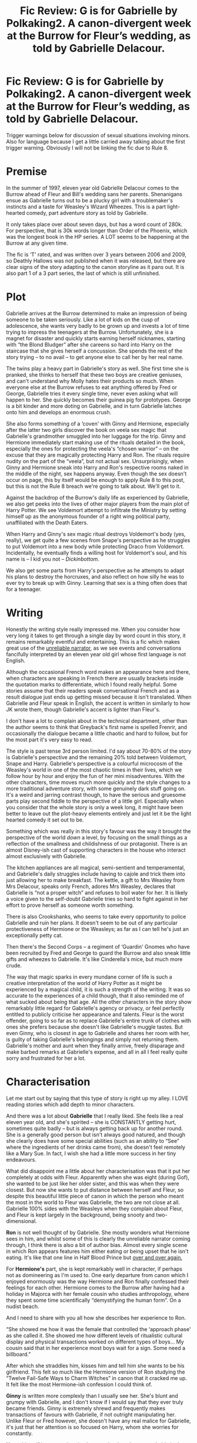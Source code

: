 #+TITLE: Fic Review: G is for Gabrielle by Polkaking2. A canon-divergent week at the Burrow for Fleur’s wedding, as told by Gabrielle Delacour.

* Fic Review: G is for Gabrielle by Polkaking2. A canon-divergent week at the Burrow for Fleur’s wedding, as told by Gabrielle Delacour.
:PROPERTIES:
:Author: Draquia
:Score: 46
:DateUnix: 1606820791.0
:DateShort: 2020-Dec-01
:FlairText: Review
:END:
Trigger warnings below for discussion of sexual situations involving minors. Also for language because I get a little carried away talking about the first trigger warning. Obviously I will not be linking the fic due to Rule 8.

* Premise
  :PROPERTIES:
  :CUSTOM_ID: premise
  :END:
In the summer of 1997, eleven year old Gabrielle Delacour comes to the Burrow ahead of Fleur and Bill's wedding sans her parents. Shenanigans ensue as Gabrielle turns out to be a plucky girl with a troublemaker's instincts and a taste for Weasley's Wizard Wheezes. This is a part light-hearted comedy, part adventure story as told by Gabrielle.

It only takes place over about seven days, but has a word count of 280k. For perspective, that is 30k words longer than Order of the Phoenix, which was the longest book in the HP series. A LOT seems to be happening at the Burrow at any given time.

The fic is ‘T' rated, and was written over 3 years between 2006 and 2009, so Deathly Hallows was not published when it was released, but there are clear signs of the story adapting to the canon storyline as it pans out. It is also part 1 of a 3 part series, the last of which is still unfinished.

* Plot
  :PROPERTIES:
  :CUSTOM_ID: plot
  :END:
Gabrielle arrives at the Burrow determined to make an impression of being someone to be taken seriously. Like a lot of kids on the cusp of adolescence, she wants very badly to be grown up and invests a lot of time trying to impress the teenagers at the Burrow. Unfortunately, she is a magnet for disaster and quickly starts earning herself nicknames, starting with “the Blond Bludger” after she careens so hard into Harry on the staircase that she gives herself a concussion. She spends the rest of the story trying -- to no avail -- to get anyone else to call her by her real name.

The twins play a heavy part in Gabrielle's story as well. She first time she is pranked, she thinks to herself that these two boys are creative geniuses, and can't understand why Molly hates their products so much. When everyone else at the Burrow refuses to eat anything offered by Fred or George, Gabrielle tries it every single time, never even asking what will happen to her. She quickly becomes their guinea pig for prototypes. George is a bit kinder and more doting on Gabrielle, and in turn Gabrielle latches onto him and develops an enormous crush.

She also forms something of a ‘coven' with Ginny and Hermione, especially after the latter two girls discover the book on veela sex magic that Gabrielle's grandmother smuggled into her luggage for the trip. Ginny and Hermione immediately start making use of the rituals detailed in the book, especially the ones for protecting the veela's “chosen warrior” -- on the excuse that they are magically protecting Harry and Ron. The rituals require nudity on the part of the “veela”, but not actual sex. Unsurprisingly, when Ginny and Hermione sneak into Harry and Ron's respective rooms naked in the middle of the night, sex happens anyway. Even though the sex doesn't occur on page, this by itself would be enough to apply Rule 8 to this post, but this is not the Rule 8 breach we're going to talk about. We'll get to it.

Against the backdrop of the Burrow's daily life as experienced by Gabrielle, we also get peeks into the lives of other major players from the main plot of Harry Potter. We see Voldemort attempt to infiltrate the Ministry by setting himself up as the anonymous founder of a right wing political party, unaffiliated with the Death Eaters.

When Harry and Ginny's sex magic ritual destroys Voldemort's body (yes, really), we get quite a few scenes from Snape's perspective as he struggles to put Voldemort into a new body while protecting Draco from Voldemort. Incidentally, he eventually finds a willing host for Voldemort's soul, and his name is -- I kid you not -- /Dickinbottom/.

We also get some parts from Harry's perspective as he attempts to adapt his plans to destroy the horcruxes, and also reflect on how silly he was to ever try to break up with Ginny. Learning that sex is a thing often does that for a teenager.

* Writing
  :PROPERTIES:
  :CUSTOM_ID: writing
  :END:
Honestly the writing style really impressed me. When you consider how very long it takes to get through a single day by word count in this story, it remains remarkably eventful and entertaining. This is a fic which makes great use of the [[https://en.wikipedia.org/wiki/Unreliable_narrator][unreliable narrator]], as we see events and conversations fancifully interpreted by an eleven year old girl whose first language is not English.

Although the occasional French word makes an appearance here and there, when characters are speaking in French there are usually brackets inside the quotation marks to differentiate, which I found really helpful. Some stories assume that their readers speak conversational French and as a result dialogue just ends up getting missed because it isn't translated. When Gabrielle and Fleur speak in English, the accent is written in similarly to how JK wrote them, though Gabrielle's accent is lighter than Fleur's.

I don't have a lot to complain about in the technical department, other than the author seems to think that Greyback's first name is spelled Frenrir, and occasionally the dialogue became a little chaotic and hard to follow, but for the most part it's very easy to read.

The style is past tense 3rd person limited. I'd say about 70-80% of the story is Gabrielle's perspective and the remaining 20% told between Voldemort, Snape and Harry. Gabrielle's perspective is a colourful microcosm of the Weasley's world in one of the most chaotic times in their lives, which we follow hour by hour and enjoy the fun of her mini misadventures. With the other characters, time moves much more quickly and the style changes to a more traditional adventure story, with some genuinely dark stuff going on. It's a weird and jarring contrast though, to have the serious and gruesome parts play second fiddle to the perspective of a little girl. Especially when you consider that the whole story is only a week long, it might have been better to leave out the plot-heavy elements entirely and just let it be the light hearted comedy it set out to be.

Something which was really in this story's favour was the way it brought the perspective of the world /down/ a level, by focusing on the small things as a reflection of the smallness and childishness of our protagonist. There is an almost Disney-ish cast of supporting characters in the house who interact almost exclusively with Gabrielle.

The kitchen appliances are all magical, semi-sentient and temperamental, and Gabrielle's daily struggles include having to cajole and trick them into just allowing her to make breakfast. The kettle, a gift to Mrs Weasley from Mrs Delacour, speaks only French, adores Mrs Weasley, declares that Gabrielle is “not a proper witch” and refuses to boil water for her. It is likely a voice given to the self-doubt Gabrielle tries so hard to fight against in her effort to prove herself as someone worth something.

There is also Crookshanks, who seems to take every opportunity to police Gabrielle and ruin her plans. It doesn't seem to be out of any particular protectiveness of Hermione or the Weasleys; as far as I can tell he's just an exceptionally petty cat.

Then there's the Second Corps -- a regiment of ‘Guardin' Gnomes who have been recruited by Fred and George to guard the Burrow and also sneak little gifts and wheezes to Gabrielle. It's like Cinderella's mice, but much more crude.

The way that magic sparks in every mundane corner of life is such a creative interpretation of the world of Harry Potter as it might be experienced by a magical child, it is such a strength of the writing. It was so accurate to the experiences of a child though, that it also reminded me of what sucked about being that age. All the other characters in the story show remarkably little regard for Gabrielle's agency or privacy, or feel perfectly entitled to publicly criticise her appearance and talents. Fleur is the worst offender, going to so far as to replace Gabrielle's entire trunk of clothes with ones she prefers because she doesn't like Gabrielle's muggle tastes. But even Ginny, who is closest in age to Gabrielle and shares her room with her, is guilty of taking Gabrielle's belongings and simply not returning them. Gabrielle's mother and aunt when they finally arrive, freely disparage and make barbed remarks at Gabrielle's expense, and all in all I feel really quite sorry and frustrated for her a lot.

* Characterisation
  :PROPERTIES:
  :CUSTOM_ID: characterisation
  :END:
Let me start out by saying that this type of story is right up my alley. I LOVE reading stories which add depth to minor characters.

And there was a lot about *Gabrielle* that I really liked. She feels like a real eleven year old, and she's spirited -- she is CONSTANTLY getting hurt, sometimes quite badly -- but is always getting back up for another round. She is a generally good person but isn't always good natured, and though she clearly does have some special abilities (such as an ability to “See” where the ingredients of her drinks came from), she doesn't feel remotely like a Mary Sue. In fact, I wish she had a little more success in her tiny endeavours.

What did disappoint me a little about her characterisation was that it put her completely at odds with Fleur. Apparently when she was eight (during Gof), she wanted to be just like her older sister, and this was when they were closest. But now she wants to put distance between herself and Fleur, so despite this beautiful little piece of canon in which the person who meant the most in the world to Fleur was Gabrielle, the two are not close at all. Gabrielle 100% sides with the Weasleys when they complain about Fleur, and Fleur is kept largely in the background, being snooty and two-dimensional.

*Ron* is not well thought of by Gabrielle. She mostly wonders what Hermione sees in him, and whilst some of this is clearly the unreliable narrator coming through, I think there is also a bit of author bias. Almost every single scene in which Ron appears features him either eating or being upset that he isn't eating. It's like that one line in Half Blood Prince but [[https://images.app.goo.gl/Antn4LARhqFnjVLg8][over and over again.]]

For *Hermione's* part, she is kept remarkably well in character, if perhaps not as domineering as I'm used to. One early departure from canon which I enjoyed enormously was the way Hermione and Ron finally confessed their feelings for each other. Hermione comes to the Burrow after having had a holiday in Majorca with her female cousin who studies anthropology, where they spent some time scientifically “demystifying the human form”. On a nudist beach.

And I need to share with you all how she describes her experience to Ron.

“She showed me how it was the female that controlled the ‘approach phase' as she called it. She showed me how different levels of ritualistic cultural display and physical transactions worked on different types of boys... My cousin said that in her experience most boys wait for a sign. Some need a billboard.”

After which she straddles him, kisses him and tell him she wants to be his girlfriend. This felt so much like the Hermione version of Ron studying the “Twelve Fail-Safe Ways to Charm Witches” in canon that it cracked me up. It felt like the most Hermione-ish confession I could think of.

*Ginny* is written more complexly than I usually see her. She's blunt and grumpy with Gabrielle, and I don't know if I would say that they ever truly became friends. Ginny is extremely shrewd and frequently makes transactions of favours with Gabrielle, if not outright manipulating her. Unlike Fleur or Fred however, she doesn't have any real malice for Gabrielle, it's just that her attention is so focused on Harry, whom she worries for constantly.

*Harry* himself is more or less in character but largely unremarkable in the story.

The twins are characterised exceptionally well, right down to differentiating between the personalities of *Fred* and *George*. Both twins really enjoy pranking Gabrielle, but George is the one who stops the pranks going too far or occasionally includes a Wheeze that Gabrielle will actually enjoy, like a hair colour changing potion. He also starts gifting her with things he has designed himself.

Which brings me to the weirdness and the reason I definitely cannot link the fic. Gabrielle accepts a challenge from the twins to see if she can break into Snape's potions cabinet at Hogwarts. Before they go however, George takes it upon himself to get her fitted for dragonhide gloves to make sure she isn't seriously injured by any protective spells on the cabinet.

He takes her to a leatherworking shop in Knockturn Alley, which is apparently largely a sex shop. Mr Lunky, the shop owner, has Gabrielle measured for the gloves. Being a magical store, the tape measure moves of its own accord, and doesn't stop at measuring her hands -- it goes under all her clothes and pinches her nipple. [[https://images.app.goo.gl/k86nGNJVFz8fA7LRA][This is apparently fine.]]

When the gloves are finally done, Lunky gives Gabrielle much more expensive gloves than George ordered. He gushes to Gabrielle how she reminds him so much of his wife (whom George states categorically looks absolutely NOTHING like Gabrielle), then promptly closes his shop for the rest of the day so that he can rush home to fuck his wife. I think this is implied to be a manifestation of Gabrielle's veela powers, because apparently lots of old men look at Gabrielle and are reminded of their wives or daughters. If it hadn't been for this particular scene with Lunky it might not have been so goddam creepy, but I am SO fucking uncomfortable about a grown man becoming desperate to have sex after looking at a prepubescent girl.

Now let's talk George and Gabrielle directly. I think it's a really normal thing for a kid Gabrielle's age to have a huge crush on a much older boy who was nice to her. Even the fact that Gabrielle took every opportunity to pursue that crush and impress George does not raise any warning bells for me, but George reciprocating definitely does. George is nineteen, and at this time would be at the peak of his hormone-induced libido. I would expect him to be pursuing sexual partners at his age, and he does actually have a girlfriend, but displays clear favour to Gabrielle over his adult partner. I would have excused this (only a little) if the attraction on his part had also been due to veela magic and not of his own will, but the fic implies that it is almost certainly not the case. A little later on, George and Gabrielle even get into a play wrestle at the Burrow, which abruptly stops when Gabrielle is straddling George and feels him get an erection. NopenopenopeNOPE!

* TL;DR
  :PROPERTIES:
  :CUSTOM_ID: tldr
  :END:
I wanted to like this story. I really, really did. There is a lot that it did right -- characterisation was fantastic and it all just felt so /magical/. It added colour and depth to the wizarding world in such creative and inviting ways. The author clearly has a lot of talent, but I am so, so uncomfortable with George/Gabrielle at this age, and I wish that it had been handled with more subtlety, with George not finding Gabrielle sexually attractive for several years yet. It doesn't feel quite right to entirely condemn the story either. A lot of the scenes in the story which made me uncomfortable were also clearly trying not to cross a line, and arguments can be made for the intervention of magic or even just how often stuff like this happens accidentally in everyday life. If it hadn't been for those scenes I would have whole heartedly recommended this story to you all. As it is I will say make your own judgement call about it. I'll leave it with a 6/10.

Next on the reading list: The Many Deaths of Harry Potter by ShayneT

A reminder that if you enjoyed this review I post them all on my [[https://draquiareviews.wordpress.com/][very basic blog site]], so you can go there if you're interested in reading my long-form reviews on other fics.


** It's a shame that the author put in the creepy stuff. I'll pass on it, despite much of it looking intriguing.
:PROPERTIES:
:Author: LittleDinghy
:Score: 9
:DateUnix: 1606857708.0
:DateShort: 2020-Dec-02
:END:


** The story seems like one I would enjoy immensely. However, I too can't stand creepy pedophelia in fics. Which is really too bad, because I often find myself bemoaning the fact that most fics don't really treat magic as magical, which it seems this one does
:PROPERTIES:
:Author: Princely-Principals
:Score: 7
:DateUnix: 1606884718.0
:DateShort: 2020-Dec-02
:END:

